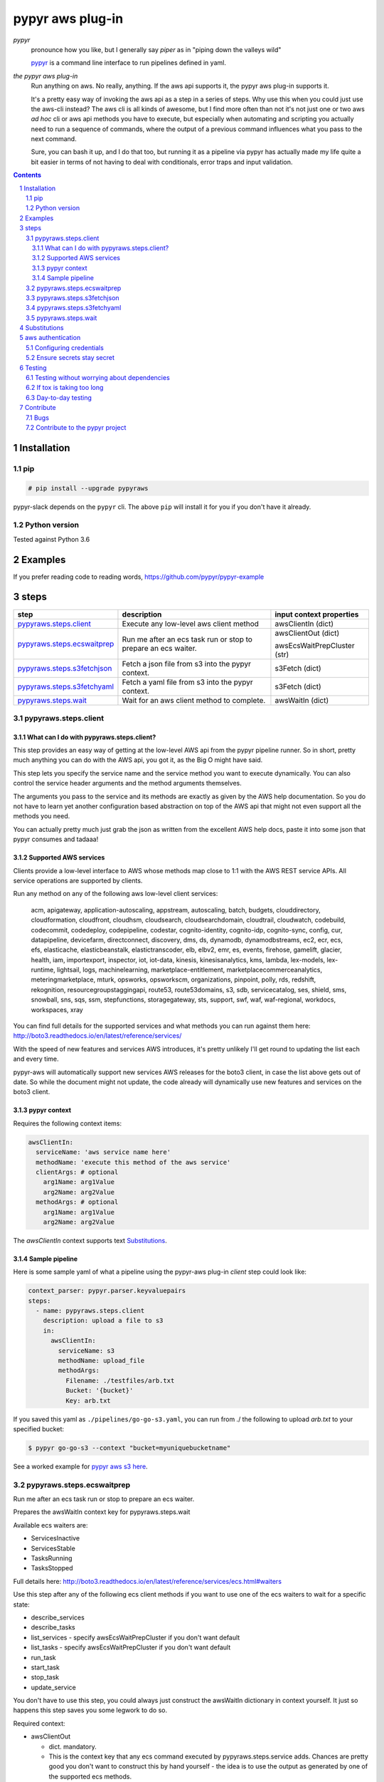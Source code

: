 #################
pypyr aws plug-in
#################

.. image:: https://cdn.345.systems/wp-content/uploads/2017/03/pypyr-logo-small.png
    :alt: pypyr-logo
    :align: left

*pypyr*
  pronounce how you like, but I generally say *piper* as in "piping down the
  valleys wild"

  `pypyr <https://github.com/pypyr/pypyr-cli>`__ is a command line interface to
  run pipelines defined in yaml.

*the pypyr aws plug-in*
  Run anything on aws. No really, anything. If the aws api supports it, the
  pypyr aws plug-in supports it.

  It's a pretty easy way of invoking the aws api as a step
  in a series of steps.
  Why use this when you could just use the aws-cli instead? The aws cli is all
  kinds of awesome, but I find more often than not it's not just one or two aws
  *ad hoc* cli or aws api methods you have to execute, but especially when
  automating and scripting you actually need to run a sequence of commands,
  where the output of a previous command influences what you pass to the next
  command.

  Sure, you can bash it up, and I do that too, but running it as a pipeline
  via pypyr has actually made my life quite a bit easier in terms of not having
  to deal with conditionals, error traps and input validation.

|build-status| |coverage| |pypi|

.. contents::

.. section-numbering::

************
Installation
************

pip
===
.. code-block:: bash

  # pip install --upgrade pypyraws

pypyr-slack depends on the ``pypyr`` cli. The above ``pip`` will install it for
you if you don't have it already.

Python version
==============
Tested against Python 3.6

********
Examples
********
If you prefer reading code to reading words, https://github.com/pypyr/pypyr-example

*****
steps
*****
+-------------------------------+-------------------------------------------------+------------------------------+
| **step**                      | **description**                                 | **input context properties** |
+-------------------------------+-------------------------------------------------+------------------------------+
| `pypyraws.steps.client`_      | Execute any low-level aws client method         | awsClientIn (dict)           |
+-------------------------------+-------------------------------------------------+------------------------------+
| `pypyraws.steps.ecswaitprep`_ | Run me after an ecs task run or stop to prepare | awsClientOut (dict)          |
|                               | an ecs waiter.                                  |                              |
|                               |                                                 | awsEcsWaitPrepCluster (str)  |
+-------------------------------+-------------------------------------------------+------------------------------+
| `pypyraws.steps.s3fetchjson`_ | Fetch a json file from s3 into the pypyr        | s3Fetch (dict)               |
|                               | context.                                        |                              |
+-------------------------------+-------------------------------------------------+------------------------------+
| `pypyraws.steps.s3fetchyaml`_ | Fetch a yaml file from s3 into the pypyr        | s3Fetch (dict)               |
|                               | context.                                        |                              |
+-------------------------------+-------------------------------------------------+------------------------------+
| `pypyraws.steps.wait`_        | Wait for an aws client method to complete.      | awsWaitIn (dict)             |
+-------------------------------+-------------------------------------------------+------------------------------+

pypyraws.steps.client
=====================
What can I do with pypyraws.steps.client?
-----------------------------------------
This step provides an easy way of getting at the low-level AWS api from the
pypyr pipeline runner. So in short, pretty much anything you can do with the
AWS api, you got it, as the Big O might have said.

This step lets you specify the service name and the service method you want to
execute dynamically. You can also control the service header arguments and the
method arguments themselves.

The arguments you pass to the service and its methods are exactly as given by
the AWS help documentation. So you do not have to learn yet another
configuration based abstraction on top of the AWS api that might not even
support all the methods you need.

You can actually pretty much just grab the json as written from the excellent
AWS help docs, paste it into some json that pypyr consumes and tadaaa!

Supported AWS services
----------------------
Clients provide a low-level interface to AWS whose methods map close to 1:1
with the AWS REST service APIs. All service operations are supported by clients.

Run any method on any of the following aws low-level client services:

  acm, apigateway, application-autoscaling, appstream, autoscaling,
  batch, budgets, clouddirectory, cloudformation, cloudfront, cloudhsm,
  cloudsearch, cloudsearchdomain, cloudtrail, cloudwatch, codebuild, codecommit,
  codedeploy, codepipeline, codestar, cognito-identity, cognito-idp,
  cognito-sync, config, cur, datapipeline, devicefarm, directconnect, discovery,
  dms, ds, dynamodb, dynamodbstreams, ec2, ecr, ecs, efs, elasticache,
  elasticbeanstalk, elastictranscoder, elb, elbv2, emr, es, events, firehose,
  gamelift, glacier, health, iam, importexport, inspector, iot, iot-data,
  kinesis, kinesisanalytics, kms, lambda, lex-models, lex-runtime, lightsail,
  logs, machinelearning, marketplace-entitlement, marketplacecommerceanalytics,
  meteringmarketplace, mturk, opsworks, opsworkscm, organizations, pinpoint,
  polly, rds, redshift, rekognition, resourcegroupstaggingapi, route53,
  route53domains, s3, sdb, servicecatalog, ses, shield, sms, snowball, sns, sqs,
  ssm, stepfunctions, storagegateway, sts, support, swf, waf, waf-regional,
  workdocs, workspaces, xray

You can find full details for the supported services and what methods you can
run against them here:  http://boto3.readthedocs.io/en/latest/reference/services/

With the speed of new features and services AWS introduces, it's pretty
unlikely I'll get round to updating the list each and every time.

pypyr-aws will automatically support new services AWS releases for the boto3
client, in case the list above gets out of date. So while the document might
not update, the code already will dynamically use new features and services on
the boto3 client.

pypyr context
----------------

Requires the following context items:

.. code-block:: yaml

  awsClientIn:
    serviceName: 'aws service name here'
    methodName: 'execute this method of the aws service'
    clientArgs: # optional
      arg1Name: arg1Value
      arg2Name: arg2Value
    methodArgs: # optional
      arg1Name: arg1Value
      arg2Name: arg2Value

The *awsClientIn* context supports text `Substitutions`_.

Sample pipeline
---------------
Here is some sample yaml of what a pipeline using the pypyr-aws plug-in *client*
step could look like:

.. code-block:: yaml

  context_parser: pypyr.parser.keyvaluepairs
  steps:
    - name: pypyraws.steps.client
      description: upload a file to s3
      in:
        awsClientIn:
          serviceName: s3
          methodName: upload_file
          methodArgs:
            Filename: ./testfiles/arb.txt
            Bucket: '{bucket}'
            Key: arb.txt

If you saved this yaml as ``./pipelines/go-go-s3.yaml``, you can run
from ./ the following to upload *arb.txt* to your specified bucket:

.. code-block:: bash

  $ pypyr go-go-s3 --context "bucket=myuniquebucketname"


See a worked example for `pypyr aws s3 here
<https://github.com/pypyr/pypyr-example/blob/master/pipelines/aws-s3.yaml>`__.

pypyraws.steps.ecswaitprep
==========================
Run me after an ecs task run or stop to prepare an ecs waiter.

Prepares the awsWaitIn context key for pypyraws.steps.wait

Available ecs waiters are:

- ServicesInactive
- ServicesStable
- TasksRunning
- TasksStopped

Full details here: http://boto3.readthedocs.io/en/latest/reference/services/ecs.html#waiters

Use this step after any of the following ecs client methods if you want to use
one of the ecs waiters to wait for a specific state:

- describe_services
- describe_tasks
- list_services - specify awsEcsWaitPrepCluster if you don't want default
- list_tasks - specify awsEcsWaitPrepCluster if you don't want default
- run_task
- start_task
- stop_task
- update_service

You don't have to use this step, you could always just construct the awsWaitIn
dictionary in context yourself. It just so happens this step saves you some
legwork to do so.

Required context:

- awsClientOut

  - dict. mandatory.
  - This is the context key that any ecs command executed by
    pypyraws.steps.service adds. Chances are pretty good you don't want to
    construct this by hand yourself - the idea is to use the output as
    generated by one of the supported ecs methods.

- awsEcsWaitPrepCluster

  - string. optional.
  - The short name or full arn of the cluster that hosts the task to
    describe. If you do not specify a cluster, the default cluster is
    assumed. For most of the ecs methods the code automatically deduces the
    cluster from awsClientOut, so don't worry about it.
  - But, when following list_services and list_tasks, you have to specify
    this parameter.
  - Specifying this parameter will override any automatically deduced cluster arn

See a worked example for `pypyr aws ecs here
<https://github.com/pypyr/pypyr-example/blob/master/pipelines/aws-ecs.yaml>`__.

pypyraws.steps.s3fetchjson
==========================
Fetch a json file from s3 and put the json values into context.

Required input context is:

.. code-block:: yaml

  s3Fetch:
    clientArgs: # optional
      arg1Name: arg1Value
    methodArgs:
      Bucket: '{bucket}'
      Key: arb.json

- clientArgs are passed to the aws s3 client constructor. These are optional.
- methodArgs are passed the the s3 ``get_object`` call. The minimum required
  values are:

  - Bucket
  - Key

- Check here for all available arguments (including SSE server-side encryption):
  http://boto3.readthedocs.io/en/latest/reference/services/s3.html#S3.Client.get_object

Json parsed from the file will be merged into the pypyr context. This will
overwrite existing values if the same keys are already in there.

I.e if file json has ``{'eggs' : 'boiled'}``, but context ``{'eggs': 'fried'}``
already exists, returned ``context['eggs']`` will be 'boiled'.

The json should not be an array [] at the top level, but rather an Object.

The *s3Fetch* context supports text `Substitutions`_.

See a worked example for `pypyr aws s3fetch here
<https://github.com/pypyr/pypyr-example/blob/master/pipelines/aws-s3fetch.yaml>`__.

pypyraws.steps.s3fetchyaml
==========================
Fetch a yaml file from s3 and put the yaml structure into context.

Required input context is:

.. code-block:: yaml

  s3Fetch:
    clientArgs: # optional
      arg1Name: arg1Value
    methodArgs:
      Bucket: '{bucket}'
      Key: arb.yaml

- clientArgs are passed to the aws s3 client constructor. These are optional.
- methodArgs are passed the the s3 ``get_object`` call. The minimum required
  values are:

  - Bucket
  - Key

- Check here for all available arguments (including SSE server-side encryption):
  http://boto3.readthedocs.io/en/latest/reference/services/s3.html#S3.Client.get_object

The *s3Fetch* context supports text `Substitutions`_.

Yaml parsed from the file will be merged into the pypyr context. This will
overwrite existing values if the same keys are already in there.

I.e if file yaml has

.. code-block:: yaml

  eggs: boiled

but context ``{'eggs': 'fried'}`` already exists, returned ``context['eggs']``
will be 'boiled'.

The yaml should not be a list at the top level, but rather a mapping.

So the top-level yaml should not look like this:

.. code-block:: yaml

  - eggs
  - ham

but rather like this:

.. code-block:: yaml

  breakfastOfChampions:
    - eggs
    - ham

See a worked example for `pypyr aws s3fetch here
<https://github.com/pypyr/pypyr-example/blob/master/pipelines/aws-s3fetch.yaml>`__.

pypyraws.steps.wait
===================
Wait for things in AWS to complete before continuing pipeline.

Run any low-level boto3 client wait() from get_waiter.

Waiters use a client's service operations to poll the status of an AWS resource
and suspend execution until the AWS resource reaches the state that the waiter
is polling for or a failure occurs while polling.

http://boto3.readthedocs.io/en/latest/guide/clients.html#waiters

The input context requires:

.. code-block:: yaml

  awsWaitIn:
    serviceName: 'service name' # Available services here: http://boto3.readthedocs.io/en/latest/reference/services/
    waiterName: 'waiter name' # Check service docs for available waiters for each service
    waiterArgs:
      arg1Name: arg1Value # optional. Dict. kwargs for get_waiter
    waitArgs:
      arg1Name: arg1Value #optional. Dict. kwargs for wait

The *awsWaitIn* context supports text `Substitutions`_.

*************
Substitutions
*************
You can use substitution tokens, aka string interpolation, where specified for
context items. This substitutes anything between {curly braces} with the
context value for that key. This also works where you have dictionaries/lists
inside dictionaries/lists. For example, if your context looked like this:

.. code-block:: yaml

  bucketValue: the.bucket
  keyValue: dont.kick
  moreArbText: wild
  awsClientIn:
    serviceName: s3
    methodName: get_object
    methodArgs:
      Bucket: '{bucketValue}'
      Key: '{keyValue}'

This will run s3 get_object to retrieve file *dont.kick* from *the.bucket*.

- *Bucket: '{bucketValue}'* becomes *Bucket: the.bucket*
- *Key: '{keyValue}'* becomes *Key: dont.kick*

In json & yaml, curlies need to be inside quotes to make sure they parse as
strings.

Escape literal curly braces with doubles: {{ for {, }} for }

See a worked example `for substitions here
<https://github.com/pypyr/pypyr-example/tree/master/pipelines/substitutions.yaml>`__.


******************
aws authentication
******************
Configuring credentials
=======================
pypyr-aws pretty much just uses the underlying boto3 authentication mechanisms.
More info here: http://boto3.readthedocs.io/en/latest/guide/configuration.html

This means any of the following will work:

- If you are running inside of AWS - on EC2 or inside an ECS container, it will
  automatically use IAM role credentials if it does not find credentials in any
  of the other places listed below.
- In the pypyr context

  .. code-block:: python

    context['awsClientIn']['clientArgs'] = {
        aws_access_key_id: ACCESS_KEY,
        aws_secret_access_key: SECRET_KEY,
        aws_session_token: SESSION_TOKEN,
      }

- $ENV variables

  - AWS_ACCESS_KEY_ID
  - AWS_SECRET_ACCESS_KEY
  - AWS_SESSION_TOKEN

- Credentials file at *~/.aws/credentials* or *~/.aws/config*

  - If you have the aws-cli installed, run ``aws configure`` to get these
    configured for you automatically.

Tip: On dev boxes I generally don't bother with credentials, because chances
are pretty good that I have the aws-cli installed already anyway, so pypyr
will just re-use the aws shared configuration files that are there anyway.

Ensure secrets stay secret
==========================
Be safe! Don't hard-code your aws credentials. Don't check credentials into a
public repo.

Tip: if you're running pypyr inside of aws - e.g in an ec2 instance or an ecs
container that is running under an IAM role, you don't actually *need*
explicitly to configure credentials for pypyr-aws.

Do remember not to fling your key & secret around as shell arguments - it could
very easily leak that way into logs or expose via a ``ps``. I generally use one
of the pypyr built-in context parsers like *pypyr.parser.jsonfile* or
*pypyr.parser.yamlfile*, see
`here for details <https://github.com/pypyr/pypyr-cli#built-in-context-parsers>`__.

Do remember also that $ENV variables are not a particularly secure place to
keep your secrets.

*******
Testing
*******
Testing without worrying about dependencies
===========================================
Run from tox to test the packaging cycle inside a virtual env, plus run all
tests:

.. code-block:: bash

    # just run tests
    $ tox -e dev -- tests
    # run tests, validate README.rst, run flake8 linter
    $ tox -e stage -- tests

If tox is taking too long
=========================
The test framework is pytest. If you only want to run tests:

.. code-block:: bash

  $ pip install -e .[dev,test]

Day-to-day testing
==================
- Tests live under */tests* (surprising, eh?). Mirror the directory structure of
  the code being tested.
- Prefix a test definition with *test_* - so a unit test looks like

  .. code-block:: python

    def test_this_should_totally_work():

- To execute tests, from root directory:

  .. code-block:: bash

    pytest tests

- For a bit more info on running tests:

  .. code-block:: bash

    pytest --verbose [path]

- To execute a specific test module:

  .. code-block:: bash

    pytest tests/unit/arb_test_file.py

**********
Contribute
**********
Bugs
====
Well, you know. No one's perfect. Feel free to `create an issue
<https://github.com/pypyr/pypyr-aws/issues/new>`_.

Contribute to the pypyr project
===============================
The usual jazz - create an issue, fork, code, test, PR. It might be an idea to
discuss your idea via the Issues list first before you go off and write a
huge amount of code - you never know, something might already be in the works,
or maybe it's not quite right for this plug-in (you're still welcome to fork
and go wild regardless, of course, it just mightn't get merged back in here).

Get in touch anyway, would love to hear from you at
https://www.345.systems/contact.

.. |build-status| image:: https://api.shippable.com/projects/58efdfe130eb380700e559a4/badge?branch=master
                    :alt: build status
                    :target: https://app.shippable.com/github/pypyr/pypyr-aws

.. |coverage| image:: https://api.shippable.com/projects/58efdfe130eb380700e559a4/coverageBadge?branch=master
                :alt: coverage status
                :target: https://app.shippable.com/github/pypyr/pypyr-aws

.. |pypi| image:: https://badge.fury.io/py/pypyraws.svg
                :alt: pypi version
                :target: https://pypi.python.org/pypi/pypyraws/
                :align: bottom
